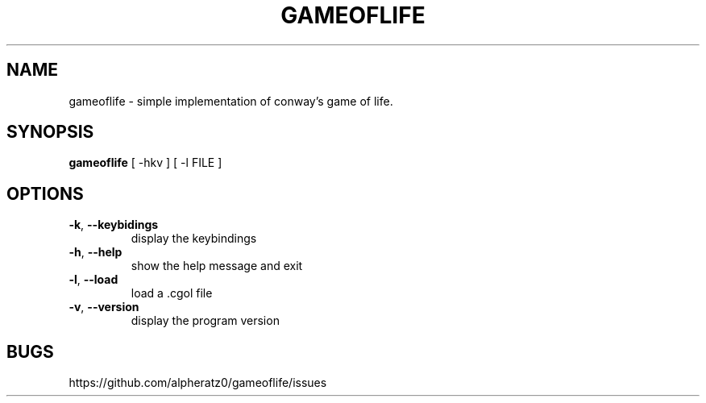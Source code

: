 .TH GAMEOFLIFE 6 "December 26, 2021"
.SH NAME
gameoflife \- simple implementation of conway's game of life.
.SH SYNOPSIS
\fBgameoflife\fP [ -hkv ] [ -l FILE ]
.SH OPTIONS
.TP
\fB\-k\fR, \fB\-\-keybidings\fR
display the keybindings
.TP
\fB\-h\fR, \fB\-\-help\fR
show the help message and exit
.TP
\fB\-l\fR, \fB\-\-load\fR
load a .cgol file
.TP
\fB\-v\fR, \fB\-\-version\fR
display the program version
.SH BUGS
https://github.com/alpheratz0/gameoflife/issues
